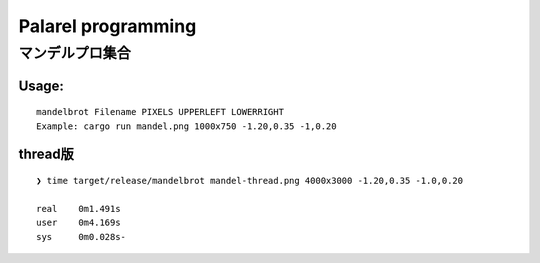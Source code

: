 ###################
Palarel programming
###################

マンデルプロ集合
===================


Usage:
------------

:: 

  mandelbrot Filename PIXELS UPPERLEFT LOWERRIGHT
  Example: cargo run mandel.png 1000x750 -1.20,0.35 -1,0.20


.. image:: mandel.png
    :alt: 実行結果


thread版
----------

::
  
  ❯ time target/release/mandelbrot mandel-thread.png 4000x3000 -1.20,0.35 -1.0,0.20

  real    0m1.491s
  user    0m4.169s
  sys     0m0.028s-

.. image:: mandel-thread.png
   :alt: 実行結果



